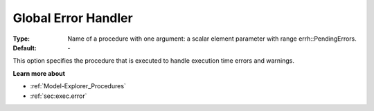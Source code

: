 

.. _option-AIMMS-global_error_handler:


Global Error Handler
====================



:Type:	Name of a procedure with one argument: a scalar element parameter with range errh::PendingErrors.
:Default:	\-	



This option specifies the procedure that is executed to handle execution time errors and warnings.


**Learn more about** 

*	:ref:`Model-Explorer_Procedures`  
*	:ref:`sec:exec.error`  

